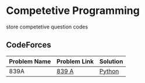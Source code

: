 * Competetive Programming
store competetive question codes
** CodeForces
|--------------+--------------+----------|
| Problem Name | Problem Link | Solution |
|--------------+--------------+----------|
| 839A         | [[url:https://codeforces.com/problemset/problem/839/A][839 A]]        | [[url:./codeForces/python/839.py][Python]]   |
|--------------+--------------+----------|

